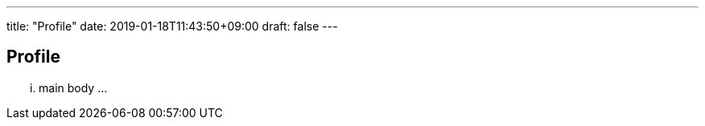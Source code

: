 ---
title: "Profile"
date: 2019-01-18T11:43:50+09:00
draft: false
---

== Profile

... main body ...

